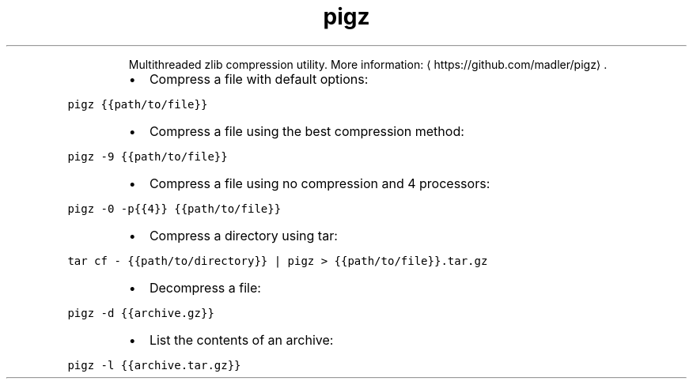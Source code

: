 .TH pigz
.PP
.RS
Multithreaded zlib compression utility.
More information: \[la]https://github.com/madler/pigz\[ra]\&.
.RE
.RS
.IP \(bu 2
Compress a file with default options:
.RE
.PP
\fB\fCpigz {{path/to/file}}\fR
.RS
.IP \(bu 2
Compress a file using the best compression method:
.RE
.PP
\fB\fCpigz \-9 {{path/to/file}}\fR
.RS
.IP \(bu 2
Compress a file using no compression and 4 processors:
.RE
.PP
\fB\fCpigz \-0 \-p{{4}} {{path/to/file}}\fR
.RS
.IP \(bu 2
Compress a directory using tar:
.RE
.PP
\fB\fCtar cf \- {{path/to/directory}} | pigz > {{path/to/file}}.tar.gz\fR
.RS
.IP \(bu 2
Decompress a file:
.RE
.PP
\fB\fCpigz \-d {{archive.gz}}\fR
.RS
.IP \(bu 2
List the contents of an archive:
.RE
.PP
\fB\fCpigz \-l {{archive.tar.gz}}\fR
